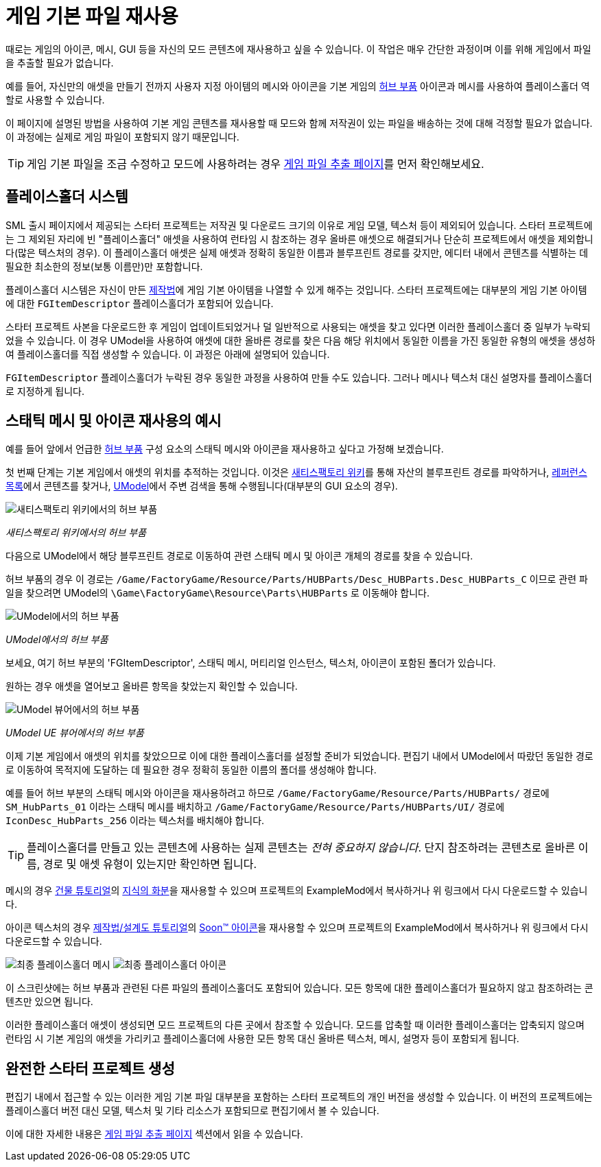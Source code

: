 = 게임 기본 파일 재사용

때로는 게임의 아이콘, 메시, GUI 등을 자신의 모드 콘텐츠에 재사용하고 싶을 수 있습니다.
이 작업은 매우 간단한 과정이며 이를 위해 게임에서 파일을 추출할 필요가 없습니다.

예를 들어, 자신만의 애셋을 만들기 전까지 사용자 지정 아이템의 메시와 아이콘을 기본 게임의 https://satisfactory.gamepedia.com/HUB_Parts[허브 부품] 아이콘과 메시를 사용하여 플레이스홀더 역할로 사용할 수 있습니다.

이 페이지에 설명된 방법을 사용하여 기본 게임 콘텐츠를 재사용할 때 모드와 함께 저작권이 있는 파일을 배송하는 것에 대해 걱정할 필요가 없습니다. 이 과정에는 실제로 게임 파일이 포함되지 않기 때문입니다.

[TIP]
====
게임 기본 파일을 조금 수정하고 모드에 사용하려는 경우
xref:Development/ExtractGameFiles.adoc[게임 파일 추출 페이지]를 먼저 확인해보세요.
====

== 플레이스홀더 시스템

SML 출시 페이지에서 제공되는 스타터 프로젝트는
저작권 및 다운로드 크기의 이유로 게임 모델, 텍스처 등이 제외되어 있습니다.
스타터 프로젝트에는 그 제외된 자리에 빈 "플레이스홀더" 애셋을 사용하여 런타임 시 참조하는 경우 올바른 애셋으로 해결되거나 단순히 프로젝트에서 애셋을 제외합니다(많은 텍스처의 경우).
이 플레이스홀더 애셋은 실제 애셋과 정확히 동일한 이름과 블루프린트 경로를 갖지만, 에디터 내에서 콘텐츠를 식별하는 데 필요한 최소한의 정보(보통 이름만)만 포함합니다.

플레이스홀더 시스템은 자신이 만든 xref:Development/Satisfactory/Crafting.adoc#_recipes_fgrcipe[제작법]에 게임 기본 아이템을 나열할 수 있게 해주는 것입니다.
스타터 프로젝트에는 대부분의 게임 기본 아이템에 대한 `FGItemDescriptor` 플레이스홀더가 포함되어 있습니다.

스타터 프로젝트 사본을 다운로드한 후 게임이 업데이트되었거나 덜 일반적으로 사용되는 애셋을 찾고 있다면 이러한 플레이스홀더 중 일부가 누락되었을 수 있습니다.
이 경우 UModel을 사용하여 애셋에 대한 올바른 경로를 찾은 다음 해당 위치에서 동일한 이름을 가진 동일한 유형의 애셋을 생성하여 플레이스홀더를 직접 생성할 수 있습니다. 이 과정은 아래에 설명되어 있습니다.

`FGItemDescriptor` 플레이스홀더가 누락된 경우 동일한 과정을 사용하여 만들 수도 있습니다.
그러나 메시나 텍스처 대신 설명자를 플레이스홀더로 지정하게 됩니다.

== 스태틱 메시 및 아이콘 재사용의 예시

예를 들어 앞에서 언급한 https://satisfactory.gamepedia.com/HUB_Parts[허브 부품] 구성 요소의 스태틱 메시와 아이콘을 재사용하고 싶다고 가정해 보겠습니다.

첫 번째 단계는 기본 게임에서 애셋의 위치를 추적하는 것입니다.
이것은 https://satisfactory.gamepedia.com/[새티스팩토리 위키]를 통해 자산의 블루프린트 경로를 파악하거나,
https://github.com/Goz3rr/SatisfactorySaveEditor/tree/master/Reference%20Materials[레퍼런스 목록]에서 콘텐츠를 찾거나,
https://www.gildor.org/en/projects/umodel[UModel]에서 주변 검색을 통해 수행됩니다(대부분의 GUI 요소의 경우).

image:https://cdn.discordapp.com/attachments/1097599213161938996/1097599214143426710/WikiHubPartsBox.png[새티스팩토리 위키에서의 허브 부품]


_새티스팩토리 위키에서의 허브 부품_

다음으로 UModel에서 해당 블루프린트 경로로 이동하여 관련 스태틱 메시 및 아이콘 개체의 경로를 찾을 수 있습니다.

허브 부품의 경우 이 경로는 `/Game/FactoryGame/Resource/Parts/HUBParts/Desc_HUBParts.Desc_HUBParts_C` 이므로 관련 파일을 찾으려면 UModel의 `\Game\FactoryGame\Resource\Parts\HUBParts` 로 이동해야 합니다.

image:https://cdn.discordapp.com/attachments/1097599213161938996/1097599215607238657/UModelFoundPath.png[UModel에서의 허브 부품]


_UModel에서의 허브 부품_

보세요, 여기 허브 부분의 'FGItemDescriptor', 스태틱 메시, 머티리얼 인스턴스, 텍스처, 아이콘이 포함된 폴더가 있습니다.

원하는 경우 애셋을 열어보고 올바른 항목을 찾았는지 확인할 수 있습니다.

image:https://media.discordapp.net/attachments/1097599213161938996/1097599215930179755/UModelHubParts.png[UModel 뷰어에서의 허브 부품]


_UModel UE 뷰어에서의 허브 부품_

이제 기본 게임에서 애셋의 위치를 찾았으므로 이에 대한 플레이스홀더를 설정할 준비가 되었습니다. 편집기 내에서 UModel에서 따랐던 동일한 경로로 이동하여 목적지에 도달하는 데 필요한 경우 정확히 동일한 이름의 폴더를 생성해야 합니다.

예를 들어 허브 부분의 스태틱 메시와 아이콘을 재사용하려고 하므로
`/Game/FactoryGame/Resource/Parts/HUBParts/` 경로에 `SM_HubParts_01` 이라는 스태틱 메시를 배치하고
`/Game/FactoryGame/Resource/Parts/HUBParts/UI/` 경로에 `IconDesc_HubParts_256` 이라는 텍스처를 배치해야 합니다.

[TIP]
====
플레이스홀더를 만들고 있는 콘텐츠에 사용하는 실제 콘텐츠는 _전혀 중요하지 않습니다_. 단지 참조하려는 콘텐츠로 올바른 이름, 경로 및 애셋 유형이 있는지만 확인하면 됩니다.
====

메시의 경우
xref:Development/BeginnersGuide/SimpleMod/buildable.adoc[건물 튜토리얼]의
link:{attachmentsdir}/BeginnersGuide/simpleMod/Mesh_DocBuild.fbx[지식의 화분]을 재사용할 수 있으며 프로젝트의 ExampleMod에서 복사하거나 위 링크에서 다시 다운로드할 수 있습니다.

아이콘 텍스처의 경우
xref:Development/BeginnersGuide/SimpleMod/recipe.adoc[제작법/설계도 튜토리얼]의
link:{attachmentsdir}/BeginnersGuide/simpleMod/Icon_SchemDoc.png[Soon™ 아이콘]을 재사용할 수 있으며 프로젝트의 ExampleMod에서 복사하거나 위 링크에서 다시 다운로드할 수 있습니다.

image:https://cdn.discordapp.com/attachments/1097599213161938996/1097599215120679124/PlaceholderMesh.png[최종 플레이스홀더 메시]
image:https://cdn.discordapp.com/attachments/1097599213161938996/1097599214638350508/PlaceholderIcon.png[최종 플레이스홀더 아이콘]

이 스크린샷에는 허브 부품과 관련된 다른 파일의 플레이스홀더도 포함되어 있습니다.
모든 항목에 대한 플레이스홀더가 필요하지 않고 참조하려는 콘텐츠만 있으면 됩니다.

이러한 플레이스홀더 애셋이 생성되면 모드 프로젝트의 다른 곳에서 참조할 수 있습니다.
모드를 압축할 때 이러한 플레이스홀더는 압축되지 않으며 런타임 시 기본 게임의 애셋을 가리키고 플레이스홀더에 사용한 모든 항목 대신 올바른 텍스처, 메시, 설명자 등이 포함되게 됩니다.

== 완전한 스타터 프로젝트 생성

편집기 내에서 접근할 수 있는 이러한 게임 기본 파일 대부분을 포함하는 스타터 프로젝트의 개인 버전을 생성할 수 있습니다.
이 버전의 프로젝트에는 플레이스홀더 버전 대신 모델, 텍스처 및 기타 리소스가 포함되므로 편집기에서 볼 수 있습니다.

이에 대한 자세한 내용은
xref:Development/ExtractGameFiles.adoc#_generating_a_complete_starter_project[게임 파일 추출 페이지] 섹션에서 읽을 수 있습니다.